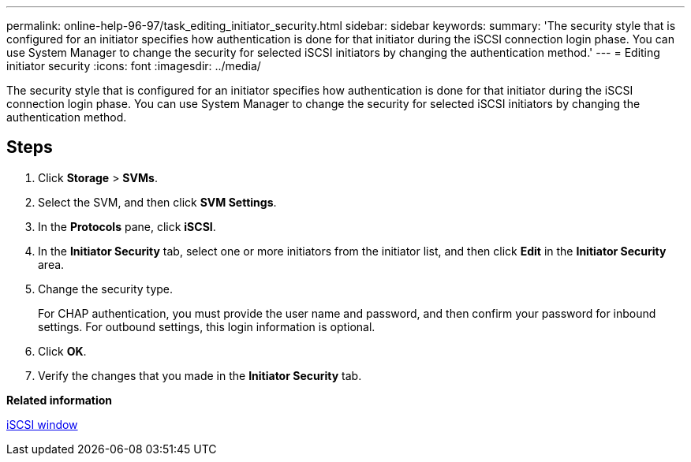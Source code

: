 ---
permalink: online-help-96-97/task_editing_initiator_security.html
sidebar: sidebar
keywords: 
summary: 'The security style that is configured for an initiator specifies how authentication is done for that initiator during the iSCSI connection login phase. You can use System Manager to change the security for selected iSCSI initiators by changing the authentication method.'
---
= Editing initiator security
:icons: font
:imagesdir: ../media/

[.lead]
The security style that is configured for an initiator specifies how authentication is done for that initiator during the iSCSI connection login phase. You can use System Manager to change the security for selected iSCSI initiators by changing the authentication method.

== Steps

. Click *Storage* > *SVMs*.
. Select the SVM, and then click *SVM Settings*.
. In the *Protocols* pane, click *iSCSI*.
. In the *Initiator Security* tab, select one or more initiators from the initiator list, and then click *Edit* in the *Initiator Security* area.
. Change the security type.
+
For CHAP authentication, you must provide the user name and password, and then confirm your password for inbound settings. For outbound settings, this login information is optional.

. Click *OK*.
. Verify the changes that you made in the *Initiator Security* tab.

*Related information*

xref:reference_iscsi_window.adoc[iSCSI window]
